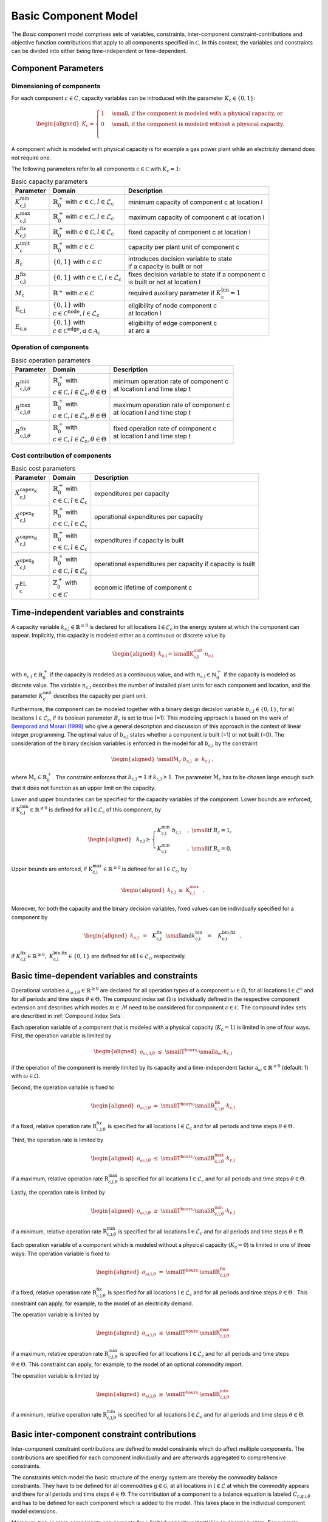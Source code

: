 Basic Component Model
#####################

The *Basic* component model comprises sets of variables, constraints,
inter-component constraint-contributions and objective function
contributions that apply to all components specified in
:math:`\mathcal{C}`. In this context, the variables and constraints can
be divided into either being time-independent or time-dependent. 

Component Parameters 
********************

Dimensioning of components
==========================

For each component :math:`c \in C`, capacity variables can be introduced with the parameter 
:math:`K_\text{c} \in \{0,1\}`: 

.. math::

   \begin{aligned}
       K_\text{c}=
       \begin{cases}
           1 &\text{\small , if the component is modeled with a physical capacity, or}\\
           0 &\text{\small , if the component is modeled without a physical capacity.}\\
       \end{cases} 
   \end{aligned}

A component which is modeled with physical capacity is for example a gas power plant while an electricity demand does not require
one.

The following parameters refer to all components
:math:`\text{c}\in\mathcal{C}` with :math:`K_\text{c}=1`:

.. list-table:: Basic capacity parameters

 * - **Parameter**
   - **Domain**
   - **Description**
 * - :math:`K^\text{min}_\text{c,l}`
   - | :math:`\mathbb{R}_0^+` with :math:`c \in \mathcal{C}, l \in \mathcal{L}_\text{c}`  
   - | minimum capacity of component c at location l 
 * - :math:`K^\text{max}_\text{c,l}`
   - | :math:`\mathbb{R}_0^+` with :math:`c \in \mathcal{C}, l \in \mathcal{L}_\text{c}`  
   - | maximum capacity of component c at location l 
 * - :math:`K^\text{fix}_\text{c,l}`
   - | :math:`\mathbb{R}_0^+` with :math:`c \in \mathcal{C}, l \in \mathcal{L}_\text{c}`  
   - | fixed capacity of component c at location l 
 * - :math:`K^\text{unit}_\text{c}`
   - | :math:`\mathbb{R}_0^+` with :math:`c \in \mathcal{C}`  
   - | capacity per plant unit of component c  
 * - :math:`B_\text{c}`
   - | :math:`\left\{0,1\right\}` with :math:`c \in \mathcal{C}`  
   - | introduces decision variable to state 
     | if a capacity is built or not 
 * - :math:`B^\text{fix}_\text{c,l}`
   - | :math:`\left\{0,1\right\}` with :math:`c \in \mathcal{C}, l \in \mathcal{L}_\text{c}`  
   - | fixes decision variable to state if a component c
     | is built or not at location l
 * - :math:`M_\text{c}`
   - | :math:`\mathbb{R}^+` with :math:`c \in \mathcal{C}`  
   - | required auxiliary parameter if :math:`K^\text{bin}_\text{c} = 1`
 * - :math:`\text{E}_\text{c,l}`
   - | :math:`\left\{0,1\right\}` with
     | :math:`c \in \mathcal{C}^\text{node}, l \in \mathcal{L}_\text{c}`  
   - | eligibility of node component c  
     | at location l 
 * - :math:`\text{E}_\text{c,a}`
   - | :math:`\left\{0,1\right\}` with
     | :math:`c \in \mathcal{C}^\text{edge}, a \in \mathcal{A}_\text{c}`  
   - | eligibility of edge component c 
     | at arc a


Operation of components
=======================

.. list-table:: Basic operation parameters

 * - **Parameter**
   - **Domain**
   - **Description**
 * - :math:`R^\text{min}_{\text{c,l,}\theta}`
   - | :math:`\mathbb{R}_0^+` with
     | :math:`c \in \mathcal{C}, l \in \mathcal{L}_\text{c}, \theta \in \Theta`  
   - | minimum operation rate of component c 
     | at location l and time step t 
 * - :math:`R^\text{max}_{\text{c,l,}\theta}`
   - | :math:`\mathbb{R}_0^+` with
     | :math:`c \in \mathcal{C}, l \in \mathcal{L}_\text{c}, \theta \in \Theta`  
   - | maximum operation rate of component c 
     | at location l and time step t 
 * - :math:`R^\text{fix}_{\text{c,l,}\theta}`
   - | :math:`\mathbb{R}_0^+` with
     | :math:`c \in \mathcal{C}, l \in \mathcal{L}_\text{c}, \theta \in \Theta`  
   - | fixed operation rate of component c
     | at location l and time step t 

Cost contribution of components
===============================

.. list-table:: Basic cost parameters

 * - **Parameter**
   - **Domain**
   - **Description**
 * - :math:`\hat{X}^{\text{capex}_\text{K}}_\text{c,l}`
   - | :math:`\mathbb{R}_0^+` with
     | :math:`c \in \mathcal{C}, l \in \mathcal{L}_\text{c}`  
   - | expenditures per capacity
 * - :math:`\hat{X}^{\text{opex}_\text{K}}_\text{c,l}`
   - | :math:`\mathbb{R}_0^+` with
     | :math:`c \in \mathcal{C}, l \in \mathcal{L}_\text{c}`  
   - | operational expenditures per capacity
 * - :math:`\hat{X}^{\text{capex}_\text{B}}_\text{c,l}`
   - | :math:`\mathbb{R}_0^+` with
     | :math:`c \in \mathcal{C}, l \in \mathcal{L}_\text{c}`  
   - | expenditures if capacity is built
 * - :math:`\hat{X}^{\text{opex}_\text{B}}_\text{c,l}`
   - | :math:`\mathbb{R}_0^+` with
     | :math:`c \in \mathcal{C}, l \in \mathcal{L}_\text{c}`  
   - | operational expenditures per capacity if capacity is built
 * - :math:`T^\text{EL}_\text{c}`
   - | :math:`\mathbb{Z}_0^+` with
     | :math:`c \in \mathcal{C}`  
   - | economic lifetime of component c 

Time-independent variables and constraints
******************************************

A capacity variable
:math:`k_\text{c,l}\in\mathbb{R}^{\geq0}`
is declared for all locations
:math:`\text{l}\in\mathcal{L}_\text{c}` in the
energy system at which the component can appear. Implicitly, this
capacity is modeled either as a continuous or discrete value by

.. math::

   \begin{aligned}
   k_\text{c,l} =
       \text{\small K}^\text{unit}_\text{c,l} \cdot n_\text{c,l} 
   \end{aligned}

with :math:`n_\text{c,l} \in \mathbb{R}_0^+` if the capacity is modeled as a continuous value, and with 
:math:`n_\text{c,l} \in \mathbb{N}_0^+` if the capacity is modeled as discrete value.
The variable :math:`n_\text{c,l}` describes the number of installed plant units for each component and 
location, and the parameter :math:`K^\text{unit}_\text{c}` describes the capacity per plant unit.

Furthermore, the component can be modeled together with a binary design
decision variable
:math:`b_\text{c,l}\in\left\{0,1\right\}`,
for all locations
:math:`\text{l}\in\mathcal{L}_\text{c}`, if its
boolean parameter :math:`B_\text{c}` is set to
true (=1). This modeling
approach is based on the work of `Bemporad and
Morari (1999) <https://doi.org/10.1016/S0005-1098(98)00178-2>`_ who give a general description
and discussion of this approach in the context of linear integer
programming. The optimal value of :math:`b_\text{c,l}` states whether a component is
built (=1) or not built (=0). The consideration of the
binary decision variables is enforced in the model for all
:math:`b_\text{c,l}` by the
constraint

.. math::

   \begin{aligned}
    \text{\small M}_\text{c} \cdot b_\text{c,l} ~\geq~ k_\text{c,l}~,
   \end{aligned}

where
:math:`\text{M}_\text{c}\in\mathbb{R}_0^{+}`. The
constraint enforces that
:math:`b_\text{c,l} = 1` if :math:`k_\text{c,l} > 1`. The parameter
:math:`\text{M}_\text{c}` has to be chosen large
enough such that it does not function as an upper limit on the
capacity. 

Lower and upper boundaries can be specified for the capacity variables
of the component. Lower bounds are enforced, if
:math:`\text{K}^\text{min}_\text{c,l} \in\mathbb{R}^{\geq0}`
is defined for all
:math:`\text{l} \in\mathcal{L}_\text{c}` of
this component, by

.. math::

   \begin{aligned}
   &&&k_\text{c,l} \geq
   \begin{cases}
       K^\text{min}_\text{c,l}\cdot b_\text{c,l} &,~\text{\small if}~ B_\text{c}=1,\\    
       K^\text{min}_\text{c,l} &,~\text{\small if}~ B_\text{c}=0.
   \end{cases}
   \end{aligned}

Upper bounds are enforced, if
:math:`\text{K}^\text{max}_\text{c,l}\in\mathbb{R}^{\geq0}`
is defined for all
:math:`\text{l} \in\mathcal{L}_\text{c}`, by

.. math::

   \begin{aligned}
   k_\text{c,l}  ~\leq~
   \text{K}^\text{max}_\text{c,l}~~.
   \end{aligned}

Moreover, for both the capacity and the binary decision variables, fixed
values can be individually specified for a component by

.. math::

   \begin{aligned}
   k_\text{c,l}  &~=~~ && K^\text{fix}_\text{c,l}~~\text{\small and} \\
   k^\text{bin}_\text{c,l}  &~=~~ && K^\text{bin,fix}_\text{c,l}~~,
   \end{aligned}

if
:math:`K^\text{fix}_\text{c,l} \in\mathbb{R}^{\geq0} ,~K^\text{bin,fix}_\text{c,l} \in \left\{0,1\right\}`
are defined for all
:math:`\text{l}\in\mathcal{L}_\text{c}`,
respectively.

Basic time-dependent variables and constraints
**********************************************

Operational variables
:math:`o_{\omega \text{,l,} \theta}\in\mathbb{R}^{\geq0}`
are declared for all operation types of a component :math:`\omega \in \Omega`, for all locations
:math:`\text{l}\in\mathcal{L}^\text{c}` and for
all periods and time steps :math:`\theta \in \Theta`. The compound index set
:math:`\Omega` is individually
defined in the respective component extension and describes which modes :math:`m \in \mathcal{M}` need to be considered for component :math:`c \in \mathcal{C}`. 
The compound index sets are described in :ref:`Compound Index Sets`. 

Each operation variable of a component that is modeled with a physical
capacity (:math:`K_\text{c} = 1`) is limited in one of four ways. 
First, the operation variable is limited by

.. math::

   \begin{aligned}
       o_{\omega \text{, l,} \theta}  ~\leq~ \text{\small T}^\text{hours} \cdot \text{\small a}_{\omega} \cdot k_\text{c,l} 
   \end{aligned}

if the operation of the component is merely limited by its capacity and
a time-independent factor :math:`\text{a}_{\omega}\in\mathbb{R}^{\geq0}` (default: 1) with :math:`\omega \in \Omega`. 

Second, the operation variable is fixed to

.. math::

   \begin{aligned}
       o_{\omega \text{,l,} \theta}  ~=~ \text{\small T}^\text{hours} \cdot \text{\small R}^\text{fix}_{\text{c,l,} \theta} \cdot k_\text{c,l}
   \end{aligned}

if a fixed, relative operation rate :math:`\text{R}^\text{fix}_{\text{c,l,} \theta}`
is specified for all locations :math:`\text{l}\in\mathcal{L}_\text{c}` and for all periods and time steps
:math:`\theta \in \Theta`. 

Third, the operation rate is limited by

.. math::

   \begin{aligned}
       o_{\omega \text{,l,} \theta}  ~\leq~ \text{\small T}^\text{hours} \cdot \text{\small R}^\text{max}_{\text{c,l,} \theta} \cdot k_\text{c,l}
   \end{aligned}

if a maximum, relative operation rate :math:`\text{R}^\text{max}_{\text{c,l,} \theta}`
is specified for all locations :math:`\text{l}\in\mathcal{L}_\text{c}` and for
all periods and time steps :math:`\theta \in \Theta`. 

Lastly, the operation rate is limited by

.. math::

   \begin{aligned}
       o_{\omega \text{,l,} \theta}  ~\geq~ \text{\small T}^\text{hours} \cdot \text{\small R}^\text{min}_{\text{c,l,} \theta} \cdot k_\text{c,l}
   \end{aligned}

if a minimum, relative operation rate :math:`\text{R}^\text{min}_{\text{c,l,} \theta}`
is specified for all locations :math:`\text{l}\in\mathcal{L}_\text{c}` and for
all periods and time steps :math:`\theta \in \Theta`. 


Each operation variable of a component which is modeled without a
physical capacity (:math:`K_\text{c} = 0`) is limited in one of three ways: 
The operation variable is fixed to

.. math::

   \begin{aligned}
       o_{\omega \text{,l,} \theta}  ~=~ \text{\small T}^\text{hours} \cdot \text{\small R}^\text{fix}_{\text{c,l,} \theta}
   \end{aligned}

if a fixed, relative operation rate :math:`\text{R}^\text{fix}_{\text{c,l,} \theta}`
is specified for all locations :math:`\text{l}\in\mathcal{L}_\text{c}` and for all periods and time steps
:math:`\theta \in \Theta`.  This
constraint can apply, for example, to the model of an electricity
demand. 

The operation variable is limited by

.. math::

   \begin{aligned}
       o_{\omega \text{,l,} \theta}  ~\leq~ \text{\small T}^\text{hours} \cdot \text{\small R}^\text{max}_{\text{c,l,} \theta}
   \end{aligned}

if a maximum, relative operation rate :math:`\text{R}^\text{max}_{\text{c,l,} \theta}`
is specified for all locations :math:`\text{l}\in\mathcal{L}_\text{c}` and for
all periods and time steps :math:`\theta \in \Theta`. This constraint
can apply, for example, to the model of an optional commodity import.

The operation variable is limited by

.. math::

   \begin{aligned}
       o_{\omega \text{,l,} \theta}  ~\geq~ \text{\small T}^\text{hours} \cdot \text{\small R}^\text{min}_{\text{c,l,} \theta}
   \end{aligned}

if a minimum, relative operation rate :math:`\text{R}^\text{min}_{\text{c,l,} \theta}`
is specified for all locations :math:`\text{l}\in\mathcal{L}_\text{c}` and for
all periods and time steps :math:`\theta \in \Theta`. 

Basic inter-component constraint contributions
**********************************************

Inter-component constraint contributions are defined to model
constraints which do affect multiple components. The contributions are specified for each component individually
and are afterwards aggregated to comprehensive constraints.

The constraints which model the basic structure of the energy system are
thereby the commodity balance constraints. They have to be defined for
all commodities :math:`\text{g} \in\mathcal{G}`, at all locations in
:math:`\text{l}\in\mathcal{L}` at which the commodity appears and
there for all periods and time steps
:math:`\theta \in \Theta`. The contribution
of a component to a balance equation is labeled
:math:`C_{\text{c,g,l,}\theta}` and
has to be defined for each component which is added to the model. This
takes place in the individual component model extensions.

Moreover, two or more components can compete for a limited capacity
potential in an energy system. For example, existing salt caverns can be
dedicated to be used for either hydrogen or methane storage. Components
which share a potential in FINE are provided with an identifier. If an identifier is defined for a
component, the share of that component on the maximum potential is at
all locations :math:`\text{l} \in\mathcal{L}^\text{c}` defined by :math:`k_\text{c,l}/\text{\small k}^\text{max}_\text{c,l}`. 

Basic objective function contribution
*************************************

The objective function in the framework is defined as the net present value :math:`NPV` of all components :math:`\text{c} \in \mathcal{C}` and is
minimized during optimization. As for the inter-component constraint
contributions, the objective function contributions
:math:`NPV_\text{c}` [costUnit/a] are specified for each component
individually by

.. math::

   \begin{aligned}
       NPV_\text{c} =& \sum\limits_{\text{l}~\in~\mathcal{L}_\text{c}}\hspace{-3pt}
           \left( NPV^\text{K}_\text{c,l} ~+~ NPV^\text{B}_\text{c,l} ~+~ NPV^\text{O}_\text{c,l} \right) 
   \end{aligned}

and are aggregated to one comprehensive objective function
afterwards. The capacity related total annual cost contributions are
determined by

.. math::

   \begin{aligned}
       &NPV^\text{K}_\text{c,l} = \text{\small F}^\text{K}_\text{c,l} \cdot \left(\frac{\hat{X}^{\text{capex}_\text{K}}_\text{c,l}}{\text{\small CCF}_\text{c,l}} + \hat{X}^{\text{opex}_\text{K}}_\text{c,l}\right) \cdot k_\text{c,l}
   \end{aligned}

if the component is modeled with a physical capacity. Otherwise,
:math:`NPV^\text{K}_\text{c,l}` is set
to 0. The parameters
:math:`\hat{X}^{\text{capex}_\text{K}}_\text{c,l}`
[costUnit/nominalCapacity] and
:math:`\hat{X}^{\text{opex}_\text{K}}_\text{c,l}\in\mathbb{R}^{\geq0}`
[costUnit/(nominalCapacity\ :math:`\cdot`\ a)] describe the capital and
annual operational expenditures in relation to the capacity. The
parameter
:math:`\text{F}^\text{K}_\text{c,l}` can
be defined individually for a component (default: 1). The total annual
cost contributions related to the binary decision variables are
determined by

.. math::

   \begin{aligned}
       &NPV^\text{B}_\text{c,l} = \text{\small F}^\text{B}_\text{c,l} \cdot \left(\frac{\hat{X}^{\text{capex}_\text{B}}_\text{c,l}}{\text{\small CCF}_\text{c,l}} + \hat{X}^{\text{opex}_\text{B}}_\text{c,l}\right) \cdot b_\text{c,l} 
   \end{aligned}

if the component is modeled with binary decision variables. Otherwise
:math:`NPV^\text{B}_\text{c,l}` is set
to 0. The parameters
:math:`\hat{X}^{\text{capex}_\text{B}}`
[costUnit] and
:math:`\hat{X}^{\text{opex}_\text{B}}\in\mathbb{R}^{\geq0}`
[costUnit/a] describe the capital and annual operational expenditures
which arise if the component is built. The parameter
:math:`\text{F}^\text{B}_\text{c,l}` can
be defined individually for a component (default: 1). The factor

.. math::

   \begin{aligned}
       &\text{\small CCF}_\text{c,l} = \frac{1}{\text{\small WACC}_\text{c,l}}-\frac{1}{\left(1+\text{\small WACC}_\text{c,l}\right)^{\text{\small T}^\text{EL}_\text{c}}\cdot\text{\small WACC}_\text{c,l}} 
   \end{aligned}

is applied to determine the annuity of the respective invest for one
calender year. Thus,
:math:`\text{WACC}_\text{c,l}\in(0,1]`
is the weighted average cost of capital and
:math:`T^\text{EL}_\text{c}\in\mathbb{Z}_0^{+}{}`
[a] is the economic lifetime of the component in years. 

With the combination of a capacity-dependent and a capacity-independent cost
factor, a simplified nonlinear *economy-of-scale* approach is
realized. The operation related total annual cost contributions are
determined by

.. math::

   \begin{aligned}
       &NPV^\text{O}_\text{c,l} = \hspace{-3pt}
       \sum\limits_{\substack{\theta \\ \in~\Theta}}\hspace{4pt}
       \sum\limits_{\substack{\text{m} \\ \in~\mathcal{M}\text{c}}}
       \text{\small F}^\text{O}_{\omega \text{,l}}\hspace{-3pt}\cdot o_{\omega,\text{,l,} \theta} \cdot \frac{f\left(p\right)}{\text{\small T}^\text{years}} 
   \end{aligned}

where :math:`F^\text{O}_{\omega \text{,l}}`
[costUnit/(nominalCapacity\ :math:`\cdot`\ h)] is defined in the
individual component model extensions.